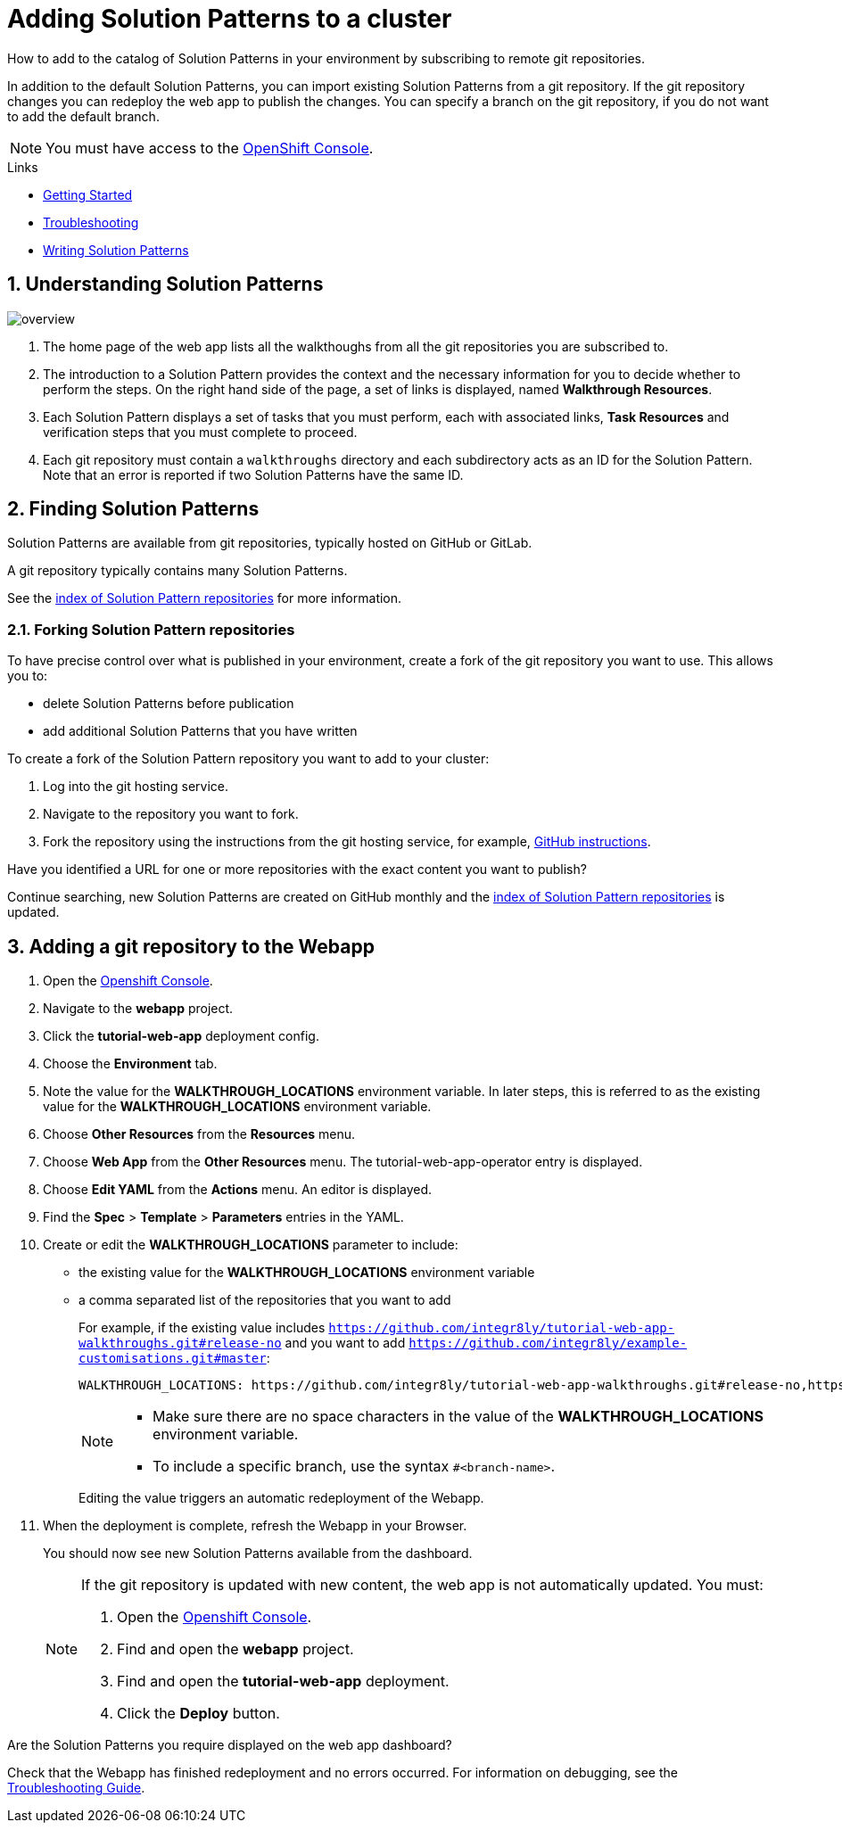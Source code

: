 :linkGettingStarted: https://docs.google.com/document/d/1lSb481fCiec0aTlJAw8cRLn_AiQjNgbCZsqq6wWfdWE/edit
:linkTroubleshooting: https://github.com/integr8ly/example-customisations/blob/master/docs/troubleshooting.adoc
:linkGitHubFork: https://help.github.com/articles/fork-a-repo/
:linkIndexURL: https://github.com/integr8ly/example-customisations/blob/master/index.adoc

// Placeholder for link to docs about writing walkthroughs
:linkWriting: https://integr8ly.github.io/user-documentation/index.html?e=docs/getting-started.adoc#_creating_red_hat_managed_integration_solution_patterns

:walkthrough-name: Solution Pattern

= Adding {walkthrough-name}s to a cluster

How to add to the catalog of {walkthrough-name}s in your environment by subscribing to remote git repositories.

In addition to the default {walkthrough-name}s, you can import existing {walkthrough-name}s from a git repository. 
If the git repository changes you can redeploy the web app to publish the changes. 
You can specify a branch on the git repository, if you do not want to add the default branch.

NOTE: You must have access to the link:{openshift-host}[OpenShift Console].


[type=walkthroughResource]
.Links
****
* link:{linkGettingStarted}[Getting Started, window="_blank"]
* link:{linkTroubleshooting}[Troubleshooting, window="_blank"]
* link:{linkWriting}[Writing {walkthrough-name}s, window="_blank"]
****

:sectnums:

[time=5]
== Understanding {walkthrough-name}s

image::images/custom.png[overview]

. The home page of the web app lists all the walkthoughs from all the git repositories you are subscribed to.
. The introduction to a {walkthrough-name} provides the context and the necessary information for you to decide whether to perform the steps. On the right hand side of the page, a set of links is displayed, named *Walkthrough Resources*.
. Each {walkthrough-name} displays a set of tasks that you must perform, each with associated links, *Task Resources* and verification steps that you must complete to proceed.
. Each git repository must contain a `walkthroughs` directory and each subdirectory acts as an ID for the {walkthrough-name}. Note that an error is reported if two {walkthrough-name}s have the same ID. 


[time=10]
== Finding {walkthrough-name}s

{walkthrough-name}s are available from git repositories, typically hosted on GitHub or GitLab. 

A git repository typically contains many {walkthrough-name}s.

See the link:{linkIndexURL}[index of {walkthrough-name} repositories] for more information.

=== Forking {walkthrough-name} repositories

To have precise control over what is published in your environment, create a fork of the git repository you want to use. This allows you to:

* delete {walkthrough-name}s before publication
* add additional {walkthrough-name}s that you have written

To create a fork of the {walkthrough-name} repository you want to add to your cluster:

. Log into the git hosting service.
. Navigate to the repository you want to fork.
. Fork the repository using the instructions from the git hosting service, for example, link:{linkGitHubFork}[GitHub instructions].

[type=verification]
Have you identified a URL for one or more repositories with the exact content you want to publish?

[type=verificationFail]
Continue searching, new {walkthrough-name}s are created on GitHub monthly and the link:{linkIndexURL}[index of {walkthrough-name} repositories] is updated. 

[time=10]
== Adding a git repository to the Webapp


. Open the link:{openshift-host}[Openshift Console].

. Navigate to the *webapp* project.

. Click the *tutorial-web-app* deployment config.

. Choose the *Environment* tab.

. Note the value for the *WALKTHROUGH_LOCATIONS* environment variable. 
In later steps, this is referred to as the existing value for the *WALKTHROUGH_LOCATIONS* environment variable.

. Choose *Other Resources* from the *Resources* menu.

. Choose *Web App* from the *Other Resources* menu. 
The tutorial-web-app-operator entry is displayed.

. Choose *Edit YAML* from the *Actions* menu.
An editor is displayed.

. Find the *Spec* > *Template* > *Parameters* entries in the YAML.
. Create or edit the *WALKTHROUGH_LOCATIONS* parameter to include:
+
* the existing value for the *WALKTHROUGH_LOCATIONS* environment variable
* a comma separated list of the repositories that you want to add
+
For example, if the existing value includes `https://github.com/integr8ly/tutorial-web-app-walkthroughs.git#release-no` and you want to add `https://github.com/integr8ly/example-customisations.git#master`:
+
----
WALKTHROUGH_LOCATIONS: https://github.com/integr8ly/tutorial-web-app-walkthroughs.git#release-no,https://github.com/integr8ly/example-customisations.git#master
----
+
[NOTE]
====
* Make sure there are no space characters in the value of the *WALKTHROUGH_LOCATIONS* environment variable.
* To include a specific branch, use the syntax `#<branch-name>`.
====
+
Editing the value triggers an automatic redeployment of the Webapp.

. When the deployment is complete, refresh the Webapp in your Browser.
+
You should now see new {walkthrough-name}s available from the dashboard.
+
[NOTE]
====
If the git repository is updated with new content, the web app is not automatically updated. You must:

. Open the link:{openshift-host}[Openshift Console].

. Find and open the *webapp* project.

. Find and open the *tutorial-web-app* deployment.
. Click the *Deploy* button.

====


[type=verification]
Are the {walkthrough-name}s you require displayed on the web app dashboard?

[type=verificationFail]
Check that the Webapp has finished redeployment and no errors occurred. For information on debugging, see the link:{linkTroubleshooting}[Troubleshooting Guide]. 
